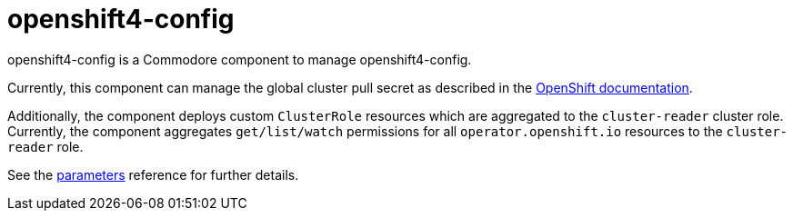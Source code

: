 = openshift4-config

openshift4-config is a Commodore component to manage openshift4-config.

Currently, this component can manage the global cluster pull secret as described in the https://docs.openshift.com/container-platform/latest/openshift_images/managing_images/using-image-pull-secrets.html#images-update-global-pull-secret_using-image-pull-secret[OpenShift documentation].

Additionally, the component deploys custom `ClusterRole` resources which are aggregated to the `cluster-reader` cluster role.
Currently, the component aggregates `get/list/watch` permissions for all `operator.openshift.io` resources to the `cluster-reader` role.

See the xref:references/parameters.adoc[parameters] reference for further details.

